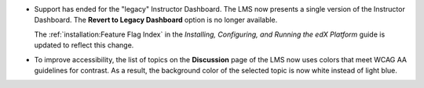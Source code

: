
* Support has ended for the "legacy" Instructor Dashboard. The LMS now
  presents a single version of the Instructor Dashboard. The **Revert to
  Legacy Dashboard** option is no longer available.

  The :ref:`installation:Feature Flag Index` in the *Installing, Configuring,
  and Running the edX Platform* guide is updated to reflect this change.

* To improve accessibility, the list of topics on the **Discussion** page of
  the LMS now uses colors that meet WCAG AA guidelines for contrast. As a
  result, the background color of the selected topic is now white instead of
  light blue.
